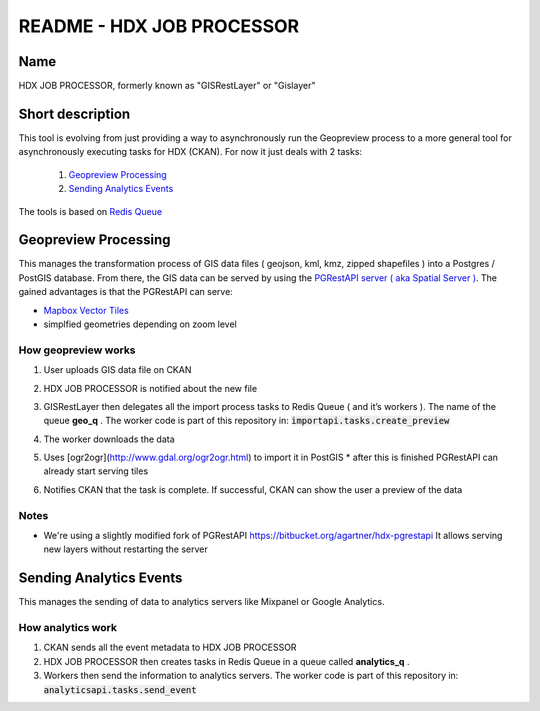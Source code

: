 README - HDX JOB PROCESSOR
==========================

Name
----
HDX JOB PROCESSOR, formerly known as "GISRestLayer" or "Gislayer"

Short description
-----------------

This tool is evolving from just providing a way to asynchronously run the Geopreview process to a more general tool for 
asynchronously executing tasks for HDX (CKAN). 
For now it just deals with 2 tasks:

   #. `Geopreview Processing`_
   #. `Sending Analytics Events`_ 


The tools is based on `Redis Queue <http://python-rq.org/>`_

Geopreview Processing
---------------------

This manages the transformation process of GIS data files ( geojson, kml, kmz, zipped shapefiles ) into a Postgres / PostGIS database. 
From there, the GIS data can be served by using the `PGRestAPI server ( aka Spatial Server ) <https://github.com/spatialdev/PGRestAPI>`_.
The gained advantages is that the PGRestAPI can serve:

* `Mapbox Vector Tiles <https://github.com/mapbox/vector-tile-spec>`_   
* simplfied geometries depending on zoom level

How geopreview works
++++++++++++++++++++

#. User uploads GIS data file on CKAN
#. HDX JOB PROCESSOR is notified about the new file
#. | GISRestLayer then delegates all the import process tasks to Redis Queue ( and it’s workers ). The name of the queue **geo_q** .
     The worker code is part of this repository in: :code:`importapi.tasks.create_preview`
#. The worker downloads the data
#. Uses [ogr2ogr](http://www.gdal.org/ogr2ogr.html) to import it in PostGIS
   * after this is finished PGRestAPI can already start serving tiles
#. Notifies CKAN that the task is complete. If successful, CKAN can show the user a preview of the data
  
  
Notes
+++++

* We're using a slightly modified fork of PGRestAPI `<https://bitbucket.org/agartner/hdx-pgrestapi>`_ 
  It allows serving new layers without restarting the server
  
  
Sending Analytics Events
------------------------

This manages the sending of data to analytics servers like Mixpanel or Google Analytics.

How analytics work
++++++++++++++++++

#. CKAN sends all the event metadata to HDX JOB PROCESSOR
#. HDX JOB PROCESSOR then creates tasks in Redis Queue in a queue called **analytics_q** .
#. Workers then send the information to analytics servers. 
   The worker code is part of this repository in: :code:`analyticsapi.tasks.send_event`
